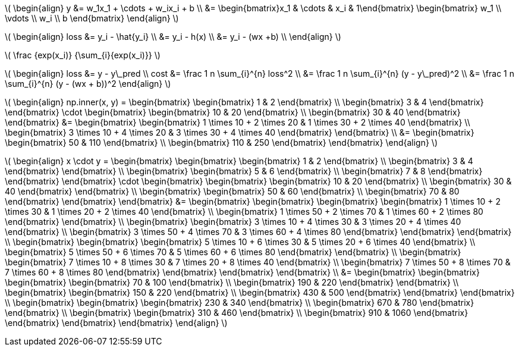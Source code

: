 :stem: latexmath

stem:[
\begin{align}
    y &= w_1x_1 + \cdots + w_ix_i + b \\
    &= \begin{bmatrix}x_1 & \cdots & x_i & 1\end{bmatrix}
    \begin{bmatrix}
        w_1 \\
        \vdots \\
        w_i \\
        b
    \end{bmatrix}
\end{align}
]

stem:[
\begin{align}
loss &= y_i - \hat{y_i} \\
&= y_i - h(x) \\
&= y_i - (wx +b) \\
\end{align}
]

stem:[
    \frac {exp(x_i)} {\sum_{i}{exp(x_i)}}
]

stem:[
\begin{align}
loss &= y - y\_pred \\
cost &= \frac 1 n \sum_{i}^{n} loss^2 \\
     &= \frac 1 n \sum_{i}^{n} (y - y\_pred)^2 \\
     &= \frac 1 n \sum_{i}^{n} (y - (wx + b))^2
\end{align}
]

stem:[
\begin{align}
np.inner(x, y) =
\begin{bmatrix}
    \begin{bmatrix} 1 & 2 \end{bmatrix} \\
    \begin{bmatrix} 3 & 4 \end{bmatrix}
\end{bmatrix}
\cdot
\begin{bmatrix}
    \begin{bmatrix} 10 & 20 \end{bmatrix} \\
    \begin{bmatrix} 30 & 40 \end{bmatrix}
\end{bmatrix}
&= \begin{bmatrix}
    \begin{bmatrix} 1 \times 10 + 2 \times 20 & 1 \times 30 + 2 \times 40 \end{bmatrix} \\
    \begin{bmatrix} 3 \times 10 + 4 \times 20 & 3 \times 30 + 4 \times 40 \end{bmatrix}
\end{bmatrix} \\
&= \begin{bmatrix}
    \begin{bmatrix}  50 & 110 \end{bmatrix} \\
    \begin{bmatrix} 110 & 250 \end{bmatrix}
\end{bmatrix}
\end{align}
]

stem:[
\begin{align}
x \cdot y =
\begin{bmatrix}
    \begin{bmatrix}
        \begin{bmatrix} 1 & 2 \end{bmatrix} \\
        \begin{bmatrix} 3 & 4 \end{bmatrix}
    \end{bmatrix} \\
    \begin{bmatrix}
        \begin{bmatrix} 5 & 6 \end{bmatrix} \\
        \begin{bmatrix} 7 & 8 \end{bmatrix}
    \end{bmatrix}
\end{bmatrix}
\cdot \begin{bmatrix}
    \begin{bmatrix}
        \begin{bmatrix} 10 & 20 \end{bmatrix} \\
        \begin{bmatrix} 30 & 40 \end{bmatrix}
    \end{bmatrix} \\
    \begin{bmatrix}
        \begin{bmatrix} 50 & 60 \end{bmatrix} \\
        \begin{bmatrix} 70 & 80 \end{bmatrix}
    \end{bmatrix}
\end{bmatrix}
&= \begin{bmatrix}
    \begin{bmatrix}
        \begin{bmatrix}
            \begin{bmatrix} 1 \times 10 + 2 \times 30 & 1 \times 20 + 2 \times 40 \end{bmatrix} \\
            \begin{bmatrix} 1 \times 50 + 2 \times 70 & 1 \times 60 + 2 \times 80 \end{bmatrix}
        \end{bmatrix} \\
        \begin{bmatrix}
            \begin{bmatrix} 3 \times 10 + 4 \times 30 & 3 \times 20 + 4 \times 40 \end{bmatrix} \\
            \begin{bmatrix} 3 \times 50 + 4 \times 70 & 3 \times 60 + 4 \times 80 \end{bmatrix}
        \end{bmatrix}
    \end{bmatrix} \\
    \begin{bmatrix}
        \begin{bmatrix}
            \begin{bmatrix} 5 \times 10 + 6 \times 30 & 5 \times 20 + 6 \times 40 \end{bmatrix} \\
            \begin{bmatrix} 5 \times 50 + 6 \times 70 & 5 \times 60 + 6 \times 80 \end{bmatrix}
        \end{bmatrix} \\
        \begin{bmatrix}
            \begin{bmatrix} 7 \times 10 + 8 \times 30 & 7 \times 20 + 8 \times 40 \end{bmatrix} \\
            \begin{bmatrix} 7 \times 50 + 8 \times 70 & 7 \times 60 + 8 \times 80 \end{bmatrix}
        \end{bmatrix}
    \end{bmatrix}
\end{bmatrix} \\
&= \begin{bmatrix}
    \begin{bmatrix}
        \begin{bmatrix}
            \begin{bmatrix}  70 & 100 \end{bmatrix} \\
            \begin{bmatrix} 190 & 220 \end{bmatrix}
        \end{bmatrix} \\
        \begin{bmatrix}
            \begin{bmatrix} 150 & 220 \end{bmatrix} \\
            \begin{bmatrix} 430 & 500 \end{bmatrix}
        \end{bmatrix}
    \end{bmatrix} \\
    \begin{bmatrix}
        \begin{bmatrix}
            \begin{bmatrix} 230 & 340 \end{bmatrix} \\
            \begin{bmatrix} 670 & 780 \end{bmatrix}
        \end{bmatrix} \\
        \begin{bmatrix}
            \begin{bmatrix} 310 &  460 \end{bmatrix} \\
            \begin{bmatrix} 910 & 1060 \end{bmatrix}
        \end{bmatrix}
    \end{bmatrix}
\end{bmatrix}
\end{align}
]
